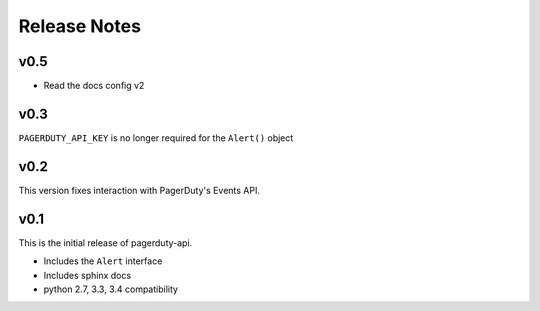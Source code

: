 Release Notes
=============

v0.5
----
* Read the docs config v2

v0.3
----
``PAGERDUTY_API_KEY`` is no longer required for the ``Alert()`` object

v0.2
----
This version fixes interaction with PagerDuty's Events API.

v0.1
----
This is the initial release of pagerduty-api.

* Includes the ``Alert`` interface
* Includes sphinx docs
* python 2.7, 3.3, 3.4 compatibility
